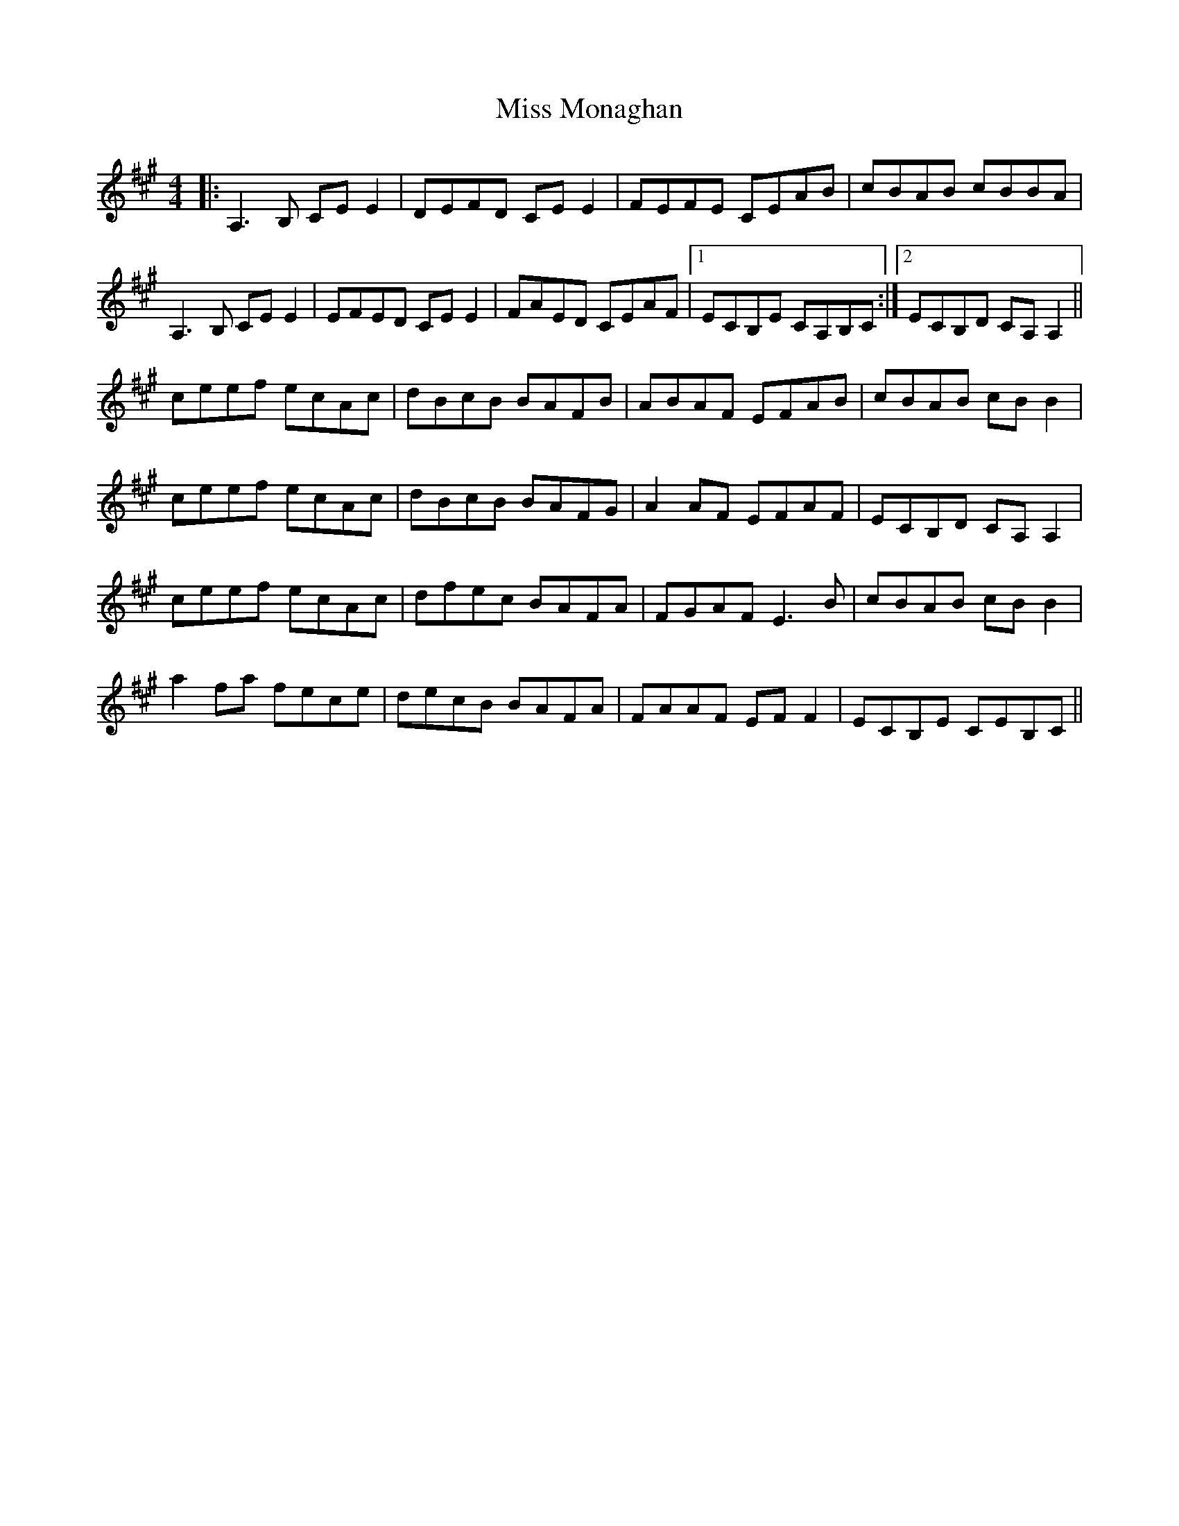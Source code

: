 X: 27181
T: Miss Monaghan
R: reel
M: 4/4
K: Amajor
|:A,3 B, CE E2|DEFD CE E2|FEFE CEAB|cBAB cBBA|
A,3 B, CE E2|EFED CE E2|FAED CEAF|1 ECB,E CA,B,C:|2 ECB,D CA, A,2||
ceef ecAc|dBcB BAFB|ABAF EFAB|cBAB cB B2|
ceef ecAc|dBcB BAFG|A2 AF EFAF|ECB,D CA, A,2|
ceef ecAc|dfec BAFA|FGAF E3 B|cBAB cB B2|
a2 fa fece|decB BAFA|FAAF EF F2|ECB,E CEB,C||

